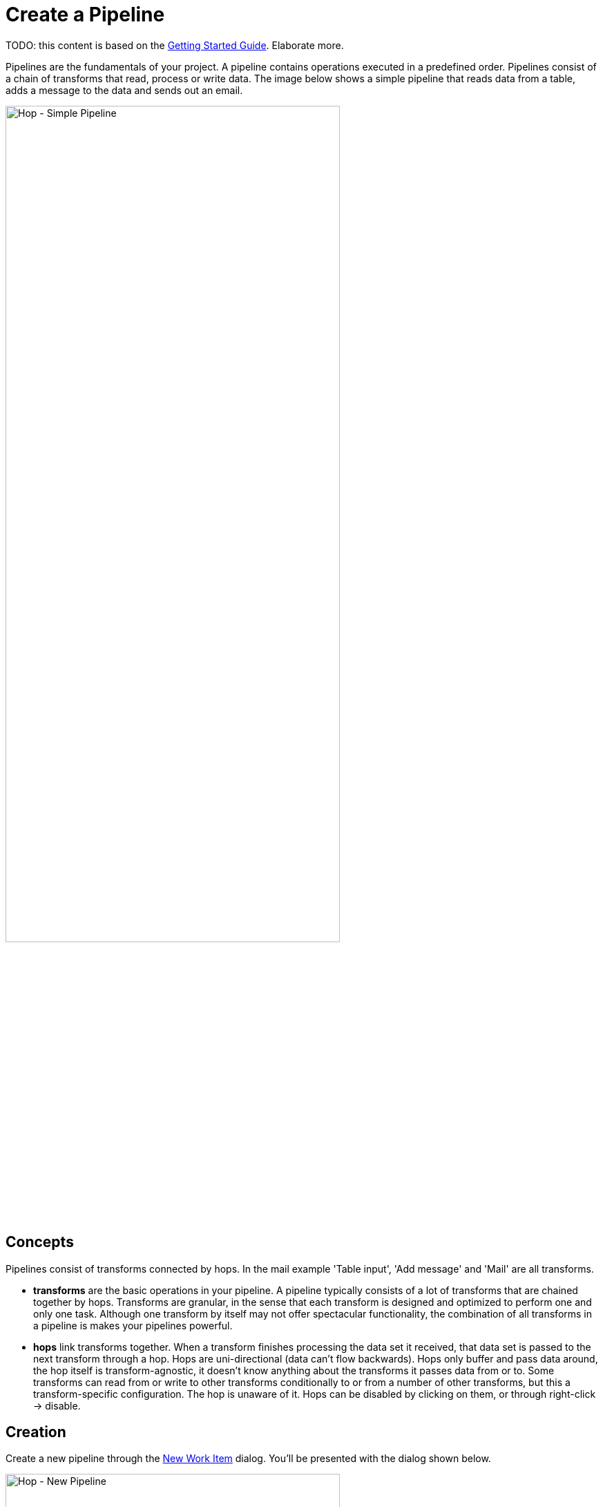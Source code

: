 [[CreatePipeline]]
:imagesdir: ../assets/images
= Create a Pipeline

TODO: this content is based on the https://hop.apache.org/manual/latest/getting-started.html[Getting Started Guide]. Elaborate more.

Pipelines are the fundamentals of your project. A pipeline contains operations executed in a predefined order. Pipelines consist of a chain of transforms that read, process or write data. The image below shows a simple pipeline that reads data from a table, adds a message to the data and sends out an email.

image::hop-gui/pipeline/simple-pipeline.png[Hop - Simple Pipeline, 75%, align="left"]

== Concepts

Pipelines consist of transforms connected by hops. In the mail example 'Table input', 'Add message' and 'Mail' are all transforms.

* **transforms** are the basic operations in your pipeline. A pipeline typically consists of a lot of transforms that are chained together by hops.
Transforms are granular, in the sense that each transform is designed and optimized to perform one and only one task. Although one transform by itself may not offer spectacular functionality, the combination of all transforms in a pipeline is makes your pipelines powerful.

* **hops** link transforms together. When a transform finishes processing the data set it received, that data set is passed to the next transform through a hop.
Hops are uni-directional (data can't flow backwards). Hops only buffer and pass data around, the hop itself is transform-agnostic, it doesn't know anything about the transforms it passes data from or to.
Some transforms can read from or write to other transforms conditionally to or from a number of other transforms, but this a transform-specific configuration. The hop is unaware of it.
Hops can be disabled by clicking on them, or through right-click -> disable.

== Creation

Create a new pipeline through the https://hop.apache.org/manual/latest/hop-gui/workitems.html[New Work Item] dialog. You'll be presented with the dialog shown below.

image::hop-gui/pipeline/new-pipeline.png[Hop - New Pipeline, 75%, align="left"]

When you are finished with your pipeline, save it. This can be done via the File menu, the icons or using CTLR s or Command s. For new pipelines a file browser is displayed to navigate towards the location you want to store the file.

== Add Transform to your pipelines

Click anywhere in the pipeline canvas, the area where you'll see the image below.

image::getting-started/getting-started-click-anywhere.png[Hop - Click Anywhere, 45% , align="left"]

Upon clicking, you'll be presented with the dialog shown below. The search box at the top of this dialog works for transform, name, tags (TODO) etc.
Once you've found the transform you're looking for, click on it to add it to your pipeline. An alternative to clicking is arrow key navigation + enter.
Repeat this step now or whenever you want to add more transforms to your pipeline.
Once you've added a transform to your pipeline, you can drag to reposition it.

Check the https://hop.apache.org/manual/latest/plugins/transforms.html[list] of transforms to add to your pipeline for more details.


image::getting-started/getting-started-add-transform.png[Hop - Add Transform, 75% , align="left"]

Add a 'Generate Rows' and a 'Add Sequence' transform, and your pipeline should like the one below.

image::getting-started/getting-started-add-two-transforms.png[Hop - Add two transforms, 75% , align="left"]

The transform object can be configured through a single click on the object. The menu displayed below will be shown based on your transform object.

image::hop-gui/pipeline/transforms.png[Hop - transforms, 75% , align="left"]

[width="85%", cols="30%, 70%", options="header"]
|===
|Action|Description
|Detach transform|Detach the transform from the pipeline
|Edit the transform|Edit the transform's metadata
|Copy transform to clipboard|Copies selected items to clipboard.
|Create hop| Creates a new hop between two transforms.
|Set the number of transforms|Starts several instances of a transform in parallel.
|Preview output| Allows you to preview the results of the transform.
|Debug output|
|Show the fields entering this transform|Shows metadata, like the field name and type for fields coming into the transform.
|Show the fields exiting this transform|Shows metadata, like the field name and type for fields coming out of the transform.
|Distribute rows|In case of more than one hop the data is distributed between the next transforms.
|Copy rows|In case of more than one hop the daya is copied to the next transforms.
|Specify transform partitioning|Specify how rows of data need to be grouped into partitions allowing parallel execution where similar rows need to end up on the same transform copy
|Edit transform description|Add a description to the transform.
|Transform error handling|Set the error handling for the transform, not available for all transforms.
|Delete this transform|Delete selected transform from the canvas.
|Edit Custom Logging| Edit the custom log settings for this transform. This will change the log level used for this transform.
|Clear Custom Logging|Clear custom log settings. This will clear the log level used for this transform.
|Sniff output|Take a look at 50 rows coming out of this transform. This will show a real-time table with a continuous output of the selected transform.
|Set input data set| Defines which data to use instead of the active input transform, applies to the selected unit test
|Clear input data set|Remove a defined data set from the selected unit test
|Set golden data set|The input to this transform is taken and compared to the golden data set you are selecting.\nThe transform itself is not executed during testing
|Clear golden data set|Remove a defined input data set from this transform unit test
|Create data set|Create an empty dataset with the output fields of this transform
|Write rows to data set|Run the current pipeline and write the data to a data set
|Remove from test|When this unit test is run, do not include this transform
|Include in test|Run the current pipeline and write the data to a data set
|Bypass in tess|When this unit test is run, bypass this transform (replace with a dummy)
|Remove bypass in test|Do not bypass this transform in the current pipeline during testing
|===

== Add a Hop between transforms

There are a number of ways to create a hop:

* shift-drag: while holding down the shift key on your keyboard. Click on a transform, while holding down your primary mouse button, drag to the second transform. Release the primary mouse button and the shift key.
* scroll-drag: scroll-click on a transform , while holding down your mouse's scroll button, drag to the second transform. Release the scroll button.
* click on a transform in your pipeline to open the 'click anywhere' dialog. Click the 'Create hop' image::getting-started/icons/HOP.svg[Create hop, 25px, align="bottom"] button and select the transform you want to create the hop to.

image::getting-started/getting-started-create-hop.png[Hop - Create Hop, 65% , align="left"]

Some transforms result in different types of hops.

[width="85%", cols="30%, 70%", options="header"]
|===
|Hop|Description
|Result is TRUE|Specifies that the transform will be executed only when the result from the previous transform is true
|Result is FALSE|pecifies that the transform will be executed only when the result from the previous transform is false
|Main output of transform|The default hop between two transforms
|===

== Pipeline properties
Pipeline properties are a collection of properties that describe the pipeline and configure its behavior.

The properties dialog can be opened by double clicking on the pipeline canvas.

Following properties can be configured:

* Pipeline
* Parameters
* Monitoring

image::hop-gui/pipeline/properties-pipeline.png[Pipeline properties, 75% , align="left"]

The Pipeline tab allows you to specify general properties about the pipeline including:

[width="85%", cols="30%, 70%", options="header"]
|===
|Property|Description
|Pipeline name| The name of the pipeline
|Synchronize name with filename|If option is enabled the filename and pipeline name are synchronized.
|Pipeline filename| The filename of the pipeline
|Description|Short description of the pipeline
|Extended description| Long extended description of the pipeline
|Status| Draft or production status
|Version|Description of the version
|Created by| Displays the original creator of the pipeline
|Created at|Displays the date and time when the pipeline was created.
|Last modified by| Displays the last user that modified the pipeline
|Last modified at|Displays the date and time when the pipeline was last modified.
|===

The parameters tab allows you to specify parameters specific for the pipeline. Parameters are defined by a name, a default value and a description.

image::hop-gui/pipeline/parameters-pipeline.png[Parameters properties, 75% , align="left"]

The monitoring tab allows you to specify the monitoring of the pipeline.

image::hop-gui/pipeline/monitoring-pipeline.png[Monitoring properties, 75% , align="left"]

The options to set in this tab are:

[width="85%", cols="30%, 60%, 10%", options="header"]
|===
|Property|Description|Type
|Enable transform performance monitoring|Enable performance monitoring for the transforms in this pipeline|boolean
|Transform performance measurement interval (ms)|The interval (milliseconds) to monitor the performance for the transforms in this pipeline|integer
|Maximum number of snapshots in memory|the number of performance monitoring snapshots to keep in memory for the transforms in this pipeline|integer